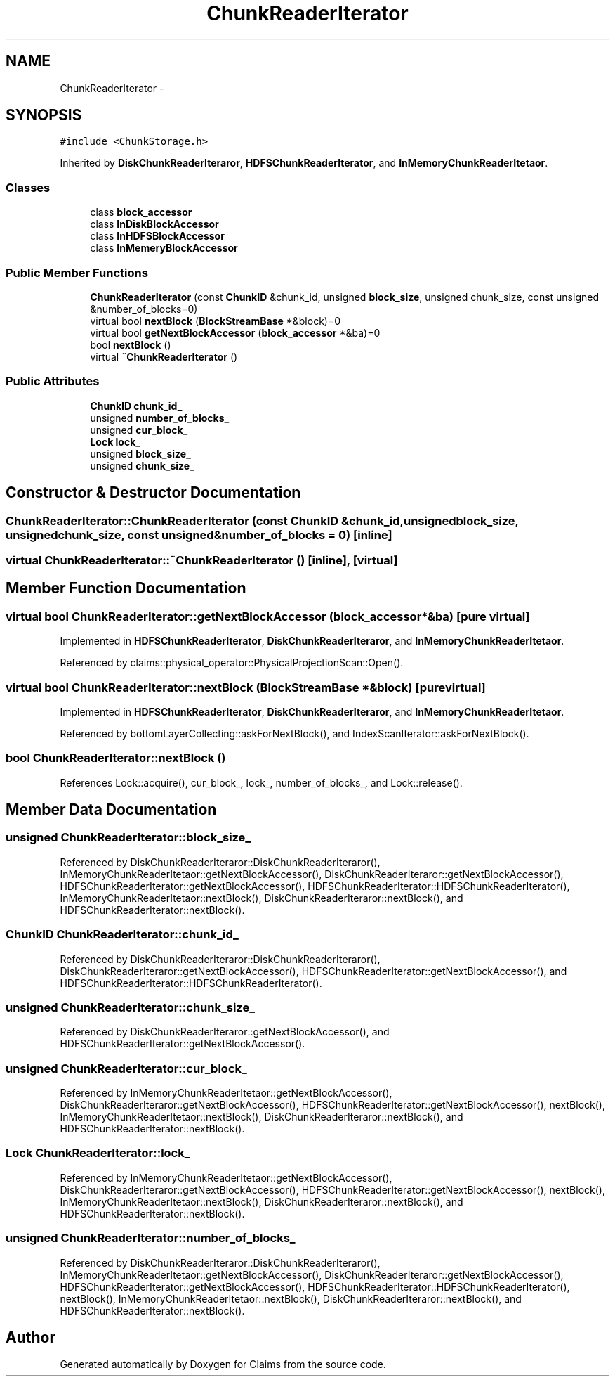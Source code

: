 .TH "ChunkReaderIterator" 3 "Thu Nov 12 2015" "Claims" \" -*- nroff -*-
.ad l
.nh
.SH NAME
ChunkReaderIterator \- 
.SH SYNOPSIS
.br
.PP
.PP
\fC#include <ChunkStorage\&.h>\fP
.PP
Inherited by \fBDiskChunkReaderIteraror\fP, \fBHDFSChunkReaderIterator\fP, and \fBInMemoryChunkReaderItetaor\fP\&.
.SS "Classes"

.in +1c
.ti -1c
.RI "class \fBblock_accessor\fP"
.br
.ti -1c
.RI "class \fBInDiskBlockAccessor\fP"
.br
.ti -1c
.RI "class \fBInHDFSBlockAccessor\fP"
.br
.ti -1c
.RI "class \fBInMemeryBlockAccessor\fP"
.br
.in -1c
.SS "Public Member Functions"

.in +1c
.ti -1c
.RI "\fBChunkReaderIterator\fP (const \fBChunkID\fP &chunk_id, unsigned \fBblock_size\fP, unsigned chunk_size, const unsigned &number_of_blocks=0)"
.br
.ti -1c
.RI "virtual bool \fBnextBlock\fP (\fBBlockStreamBase\fP *&block)=0"
.br
.ti -1c
.RI "virtual bool \fBgetNextBlockAccessor\fP (\fBblock_accessor\fP *&ba)=0"
.br
.ti -1c
.RI "bool \fBnextBlock\fP ()"
.br
.ti -1c
.RI "virtual \fB~ChunkReaderIterator\fP ()"
.br
.in -1c
.SS "Public Attributes"

.in +1c
.ti -1c
.RI "\fBChunkID\fP \fBchunk_id_\fP"
.br
.ti -1c
.RI "unsigned \fBnumber_of_blocks_\fP"
.br
.ti -1c
.RI "unsigned \fBcur_block_\fP"
.br
.ti -1c
.RI "\fBLock\fP \fBlock_\fP"
.br
.ti -1c
.RI "unsigned \fBblock_size_\fP"
.br
.ti -1c
.RI "unsigned \fBchunk_size_\fP"
.br
.in -1c
.SH "Constructor & Destructor Documentation"
.PP 
.SS "ChunkReaderIterator::ChunkReaderIterator (const \fBChunkID\fP &chunk_id, unsignedblock_size, unsignedchunk_size, const unsigned &number_of_blocks = \fC0\fP)\fC [inline]\fP"

.SS "virtual ChunkReaderIterator::~ChunkReaderIterator ()\fC [inline]\fP, \fC [virtual]\fP"

.SH "Member Function Documentation"
.PP 
.SS "virtual bool ChunkReaderIterator::getNextBlockAccessor (\fBblock_accessor\fP *&ba)\fC [pure virtual]\fP"

.PP
Implemented in \fBHDFSChunkReaderIterator\fP, \fBDiskChunkReaderIteraror\fP, and \fBInMemoryChunkReaderItetaor\fP\&.
.PP
Referenced by claims::physical_operator::PhysicalProjectionScan::Open()\&.
.SS "virtual bool ChunkReaderIterator::nextBlock (\fBBlockStreamBase\fP *&block)\fC [pure virtual]\fP"

.PP
Implemented in \fBHDFSChunkReaderIterator\fP, \fBDiskChunkReaderIteraror\fP, and \fBInMemoryChunkReaderItetaor\fP\&.
.PP
Referenced by bottomLayerCollecting::askForNextBlock(), and IndexScanIterator::askForNextBlock()\&.
.SS "bool ChunkReaderIterator::nextBlock ()"

.PP
References Lock::acquire(), cur_block_, lock_, number_of_blocks_, and Lock::release()\&.
.SH "Member Data Documentation"
.PP 
.SS "unsigned ChunkReaderIterator::block_size_"

.PP
Referenced by DiskChunkReaderIteraror::DiskChunkReaderIteraror(), InMemoryChunkReaderItetaor::getNextBlockAccessor(), DiskChunkReaderIteraror::getNextBlockAccessor(), HDFSChunkReaderIterator::getNextBlockAccessor(), HDFSChunkReaderIterator::HDFSChunkReaderIterator(), InMemoryChunkReaderItetaor::nextBlock(), DiskChunkReaderIteraror::nextBlock(), and HDFSChunkReaderIterator::nextBlock()\&.
.SS "\fBChunkID\fP ChunkReaderIterator::chunk_id_"

.PP
Referenced by DiskChunkReaderIteraror::DiskChunkReaderIteraror(), DiskChunkReaderIteraror::getNextBlockAccessor(), HDFSChunkReaderIterator::getNextBlockAccessor(), and HDFSChunkReaderIterator::HDFSChunkReaderIterator()\&.
.SS "unsigned ChunkReaderIterator::chunk_size_"

.PP
Referenced by DiskChunkReaderIteraror::getNextBlockAccessor(), and HDFSChunkReaderIterator::getNextBlockAccessor()\&.
.SS "unsigned ChunkReaderIterator::cur_block_"

.PP
Referenced by InMemoryChunkReaderItetaor::getNextBlockAccessor(), DiskChunkReaderIteraror::getNextBlockAccessor(), HDFSChunkReaderIterator::getNextBlockAccessor(), nextBlock(), InMemoryChunkReaderItetaor::nextBlock(), DiskChunkReaderIteraror::nextBlock(), and HDFSChunkReaderIterator::nextBlock()\&.
.SS "\fBLock\fP ChunkReaderIterator::lock_"

.PP
Referenced by InMemoryChunkReaderItetaor::getNextBlockAccessor(), DiskChunkReaderIteraror::getNextBlockAccessor(), HDFSChunkReaderIterator::getNextBlockAccessor(), nextBlock(), InMemoryChunkReaderItetaor::nextBlock(), DiskChunkReaderIteraror::nextBlock(), and HDFSChunkReaderIterator::nextBlock()\&.
.SS "unsigned ChunkReaderIterator::number_of_blocks_"

.PP
Referenced by DiskChunkReaderIteraror::DiskChunkReaderIteraror(), InMemoryChunkReaderItetaor::getNextBlockAccessor(), DiskChunkReaderIteraror::getNextBlockAccessor(), HDFSChunkReaderIterator::getNextBlockAccessor(), HDFSChunkReaderIterator::HDFSChunkReaderIterator(), nextBlock(), InMemoryChunkReaderItetaor::nextBlock(), DiskChunkReaderIteraror::nextBlock(), and HDFSChunkReaderIterator::nextBlock()\&.

.SH "Author"
.PP 
Generated automatically by Doxygen for Claims from the source code\&.
